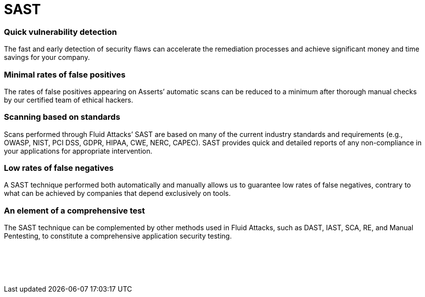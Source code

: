 :page-slug: categories/sast/
:page-description: Here at Fluid Attacks, we perform Static Application Security Testing (SAST) to identify security vulnerabilities in non-running software as soon as possible.
:page-keywords: Fluid Attacks, Techniques, SAST, Static, Application, Security, Testing, Ethical Hacking
:page-banner: sast-bg
:page-template: category
:page-definition: Fluid Attacks’ Static Application Security Testing (SAST) detects security vulnerabilities in your applications. You don’t have to wait until they are built and in production to start evaluating them. Our assessments and analyses are supported by Asserts, our automatic tool, which provides feedback to developers, searching for vulnerabilities with easy, precise, and fast execution across your entire SDLC. However, it is our ethical hackers who carry the main responsibility of completing a more in-depth attack on your IT systems without compromising your company’s development pace. This form of white-box testing is available for diverse frameworks and languages, and examines in line with multiple industry standards. It aims to reduce risks and costs through the early detection of weaknesses in a non-running software and seamless integration into your CI pipelines.

= SAST

=== Quick vulnerability detection

The fast and early detection of security flaws can accelerate the remediation
processes and achieve significant money and time savings for your company.

=== Minimal rates of false positives

The rates of false positives appearing on Asserts’ automatic scans can be
reduced to a minimum after thorough manual checks
by our certified team of ethical hackers.

=== Scanning based on standards

Scans performed through Fluid Attacks’ SAST are based on many of the current
industry standards and requirements (e.g., OWASP, NIST, PCI DSS, GDPR, HIPAA,
CWE, NERC, CAPEC). SAST provides quick and detailed reports of any
non-compliance in your applications for appropriate intervention.

=== Low rates of false negatives

A SAST technique performed both automatically and manually allows us to
guarantee low rates of false negatives, contrary to what can be achieved by
companies that depend exclusively on tools.

=== An element of a comprehensive test

The SAST technique can be complemented by other methods used in Fluid Attacks,
such as DAST, IAST, SCA, RE, and Manual Pentesting, to constitute a
comprehensive application security testing.


[role="sect2 db-l dn"]
== {nbsp}

{nbsp} +
